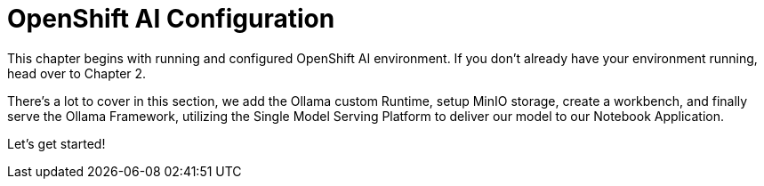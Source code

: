 = OpenShift AI Configuration

This chapter begins with running and configured OpenShift AI environment. If you don't already have your environment running, head over to Chapter 2. 

There's a lot to cover in this section, we add the Ollama custom Runtime, setup MinIO storage, create a workbench, and finally serve the Ollama Framework, utilizing the Single Model Serving Platform to deliver our model to our Notebook Application. 

Let's get started!